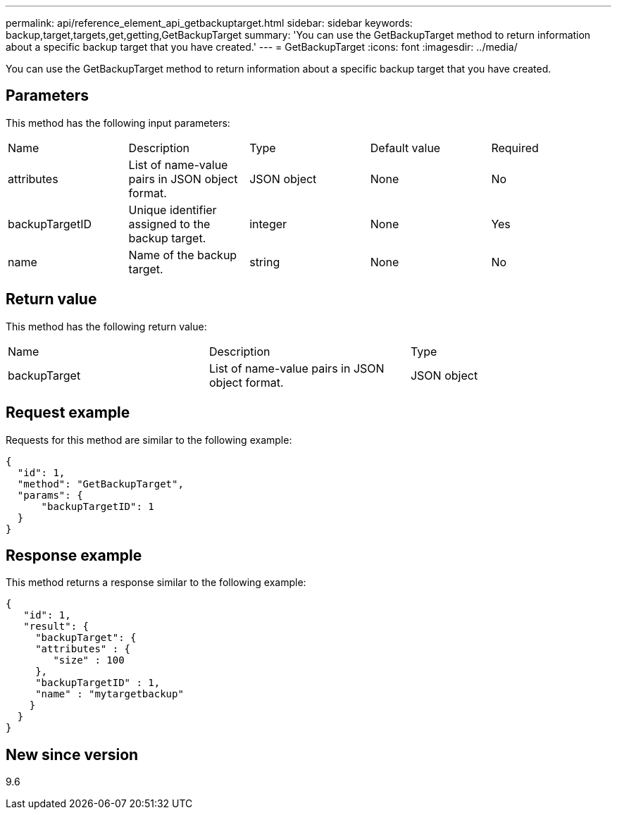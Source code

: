 ---
permalink: api/reference_element_api_getbackuptarget.html
sidebar: sidebar
keywords: backup,target,targets,get,getting,GetBackupTarget
summary: 'You can use the GetBackupTarget method to return information about a specific backup target that you have created.'
---
= GetBackupTarget
:icons: font
:imagesdir: ../media/

[.lead]
You can use the GetBackupTarget method to return information about a specific backup target that you have created.

== Parameters

This method has the following input parameters:

|===
| Name| Description| Type| Default value| Required
a|
attributes
a|
List of name-value pairs in JSON object format.
a|
JSON object
a|
None
a|
No
a|
backupTargetID
a|
Unique identifier assigned to the backup target.
a|
integer
a|
None
a|
Yes
a|
name
a|
Name of the backup target.
a|
string
a|
None
a|
No
|===

== Return value

This method has the following return value:

|===
| Name| Description| Type
a|
backupTarget
a|
List of name-value pairs in JSON object format.
a|
JSON object
|===

== Request example

Requests for this method are similar to the following example:

----
{
  "id": 1,
  "method": "GetBackupTarget",
  "params": {
      "backupTargetID": 1
  }
}
----

== Response example

This method returns a response similar to the following example:

----
{
   "id": 1,
   "result": {
     "backupTarget": {
     "attributes" : {
        "size" : 100
     },
     "backupTargetID" : 1,
     "name" : "mytargetbackup"
    }
  }
}
----

== New since version

9.6
